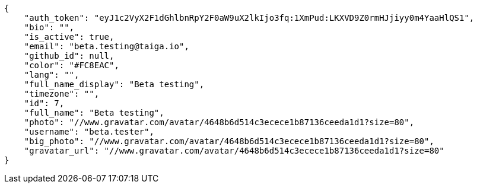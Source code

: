 [source,json]
----
{
    "auth_token": "eyJ1c2VyX2F1dGhlbnRpY2F0aW9uX2lkIjo3fq:1XmPud:LKXVD9Z0rmHJjiyy0m4YaaHlQS1",
    "bio": "",
    "is_active": true,
    "email": "beta.testing@taiga.io",
    "github_id": null,
    "color": "#FC8EAC",
    "lang": "",
    "full_name_display": "Beta testing",
    "timezone": "",
    "id": 7,
    "full_name": "Beta testing",
    "photo": "//www.gravatar.com/avatar/4648b6d514c3ecece1b87136ceeda1d1?size=80",
    "username": "beta.tester",
    "big_photo": "//www.gravatar.com/avatar/4648b6d514c3ecece1b87136ceeda1d1?size=80",
    "gravatar_url": "//www.gravatar.com/avatar/4648b6d514c3ecece1b87136ceeda1d1?size=80"
}
----
